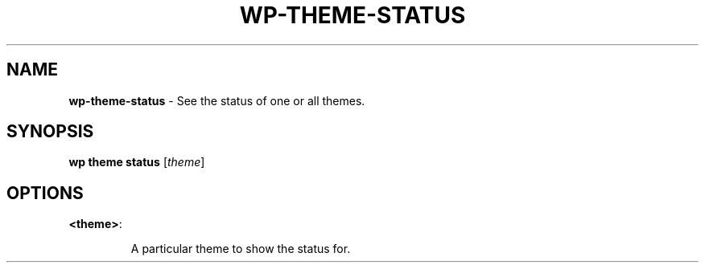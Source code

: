 .\" generated with Ronn/v0.7.3
.\" http://github.com/rtomayko/ronn/tree/0.7.3
.
.TH "WP\-THEME\-STATUS" "1" "" "WP-CLI"
.
.SH "NAME"
\fBwp\-theme\-status\fR \- See the status of one or all themes\.
.
.SH "SYNOPSIS"
\fBwp theme status\fR [\fItheme\fR]
.
.SH "OPTIONS"
.
.TP
\fB<theme>\fR:
.
.IP
A particular theme to show the status for\.

